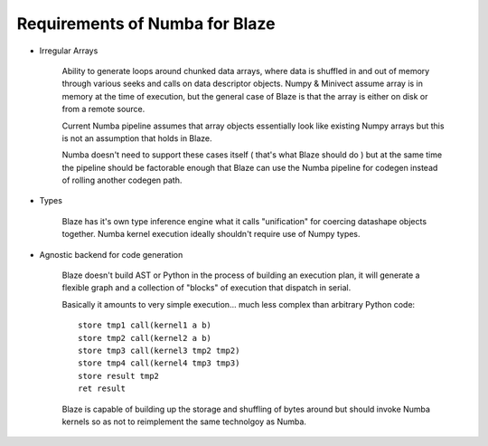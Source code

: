 Requirements of Numba for Blaze
-------------------------------

* Irregular Arrays

    Ability to generate loops around chunked data arrays, where data is
    shuffled in and out of memory through various seeks and calls on
    data descriptor objects. Numpy & Minivect assume array is in memory
    at the time of execution, but the general case of Blaze is that the
    array is either on disk or from a remote source.

    Current Numba pipeline assumes that array objects essentially look like
    existing Numpy arrays but this is not an assumption that holds in Blaze.

    Numba doesn't need to support these cases itself ( that's what Blaze
    should do ) but at the same time the pipeline should be factorable
    enough that Blaze can use the Numba pipeline for codegen instead
    of rolling another codegen path.

* Types

    Blaze has it's own type inference engine what it calls "unification"
    for coercing datashape objects together. Numba kernel execution
    ideally shouldn't require use of Numpy types.

* Agnostic backend for code generation

    Blaze doesn't build AST or Python in the process of building an
    execution plan, it will generate a flexible graph and a collection of
    "blocks" of execution that dispatch in serial.

    Basically it amounts to very simple execution... much less
    complex than arbitrary Python code::
        
        store tmp1 call(kernel1 a b)
        store tmp2 call(kernel2 a b)
        store tmp3 call(kernel3 tmp2 tmp2)
        store tmp4 call(kernel4 tmp3 tmp3)
        store result tmp2
        ret result

    Blaze is capable of building up the storage and shuffling of bytes
    around but should invoke Numba kernels so as not to reimplement the
    same technolgoy as Numba.
